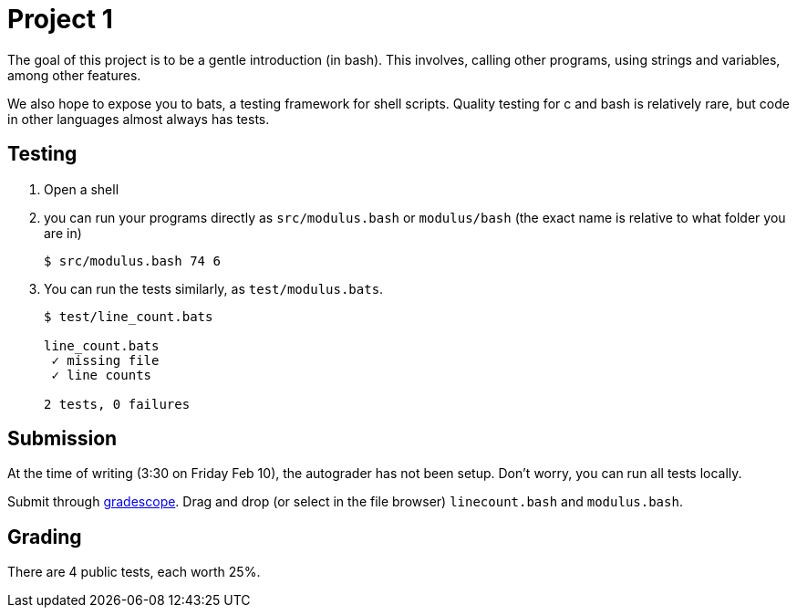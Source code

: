 = Project 1
:source-highlighter: highlight.js

The goal of this project is to be a gentle introduction (in bash). This involves, calling other programs, using strings and variables, among other features.

We also hope to expose you to bats, a testing framework for shell scripts. Quality testing for c and bash is relatively rare, but code in other languages almost always has tests.

== Testing

. Open a shell
. you can run your programs directly as `src/modulus.bash` or `modulus/bash` (the exact name is relative to what folder you are in)
+
[source,console]
----
$ src/modulus.bash 74 6
----

. You can run the tests similarly, as `test/modulus.bats`.
+
[source,console]
----
$ test/line_count.bats

line_count.bats
 ✓ missing file
 ✓ line counts

2 tests, 0 failures
----

== Submission

At the time of writing (3:30 on Friday Feb 10), the autograder has not been setup. Don't worry, you can run all tests locally.

Submit through https://www.gradescope.com/courses/494450/assignments/2656369[gradescope]. Drag and drop (or select in the file browser) `linecount.bash` and `modulus.bash`.

== Grading

There are 4 public tests, each worth 25%.
